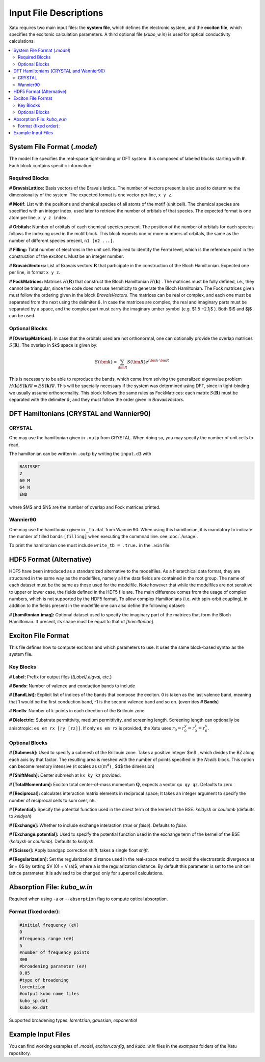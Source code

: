 ==========================
Input File Descriptions
==========================

Xatu requires two main input files: the **system file**, which defines the electronic system, and the **exciton file**, which specifies the excitonic calculation parameters. A third optional file (`kubo_w.in`) is used for optical conductivity calculations.

.. contents::
   :local:
   :depth: 2

System File Format (`.model`)
=============================

The model file specifies the real-space tight-binding or DFT system. It is composed of labeled blocks starting with **#**. Each block contains specific information:

Required Blocks
---------------

**# BravaisLattice:** Basis vectors of the Bravais lattice. The number of vectors present is also used
to determine the dimensionality of the system. The expected format is one vector per line, ``x y z``.

**# Motif:** List with the positions and chemical species of all atoms of the motif (unit cell). The chemical species are specified with an integer index, used later to retrieve the number of orbitals of that species. The expected format is one atom per line, ``x y z index``.

**# Orbitals:** Number of orbitals of each chemical species present. The position of the number of orbitals for each species follows the indexing used in the motif block. This block expects one or more numbers of orbitals, the same as the number of different species present, ``n1 [n2 ...]``.

**# Filling:** Total number of electrons in the unit cell. Required to identify the Fermi level, which is the reference point in the construction of the excitons. Must be an integer number.

**# BravaisVectors:** List of Bravais vectors :math:`\mathbf{R}` that participate in the construction of the Bloch Hamiltonian. Expected one per line, in format ``x y z``.

**# FockMatrices:** Matrices :math:`H(\mathbf{R})` that construct the Bloch Hamiltonian :math:`H(\mathbf{k})` . The matrices must
be fully defined, i.e., they cannot be triangular, since the code does not use hermiticity to generate the Bloch Hamiltonian. The Fock matrices given must follow the ordering given in the block `BravaisVectors`. The matrices can be real or complex, and each one must be separated from the next using the delimiter `&`. In case the matrices are complex, the real and imaginary parts must be separated by a space, and the complex part must carry the imaginary umber symbol (e.g. $1.5 −2.1j$ ). Both $i$ and $j$ can be used.

Optional Blocks
---------------

**# [OverlapMatrices]:** In case that the orbitals used are not orthonormal, one can optionally provide the overlap matrices :math:`S(\mathbf{R})`. The overlap in $k$ space is given by:

.. math::

   S(\bm{k}) = \sum_{\bm{R}}S(\bm{R})e^{i\bm{k}\cdot\bm{R}}

This is necessary to be able to reproduce the bands, which come from solving the generalized eigenvalue problem :math:`H(\mathbf{k})S(\mathbf{k})\Psi = ES(\mathbf{k})\Psi`. This will be specially necessary if the system was determined using DFT, since in tight-binding we usually assume orthonormality. This block follows the same rules as FockMatrices: each matrix :math:`S(\mathbf{R})` must be separated with the delimiter `&`, and they must follow the order given in `BravaisVectors`.

DFT Hamiltonians (CRYSTAL and Wannier90)
========================================

CRYSTAL
--------

One may use the hamiltonian given in ``.outp`` from CRYSTAL. When doing so, you may specify the number of unit cells to read. 

The hamiltonian can be written in ``.outp`` by writing the ``input.d3`` with

.. code-block:: bash

   BASISSET
   2
   60 M
   64 N
   END

where $M$ and $N$ are the number of overlap and Fock matrices printed.

Wannier90
-----------

One may use the hamiltonian given in ``_tb.dat`` from Wannier90. When using this hamiltonian, it is mandatory to indicate the number of filled bands ``[filling]`` when executing the commnad line. see :doc:`./usage`.

To print the hamiltonian one must include  ``write_tb = .true.`` in the ``.win`` file.


HDF5 Format (Alternative)
=========================

HDF5 have been introduced as a standardized alternative to the modelfiles. As a hierarchical data format, they are structured in the same way as the modelfiles, namely all the data fields are contained in the root group. The name of each dataset must be the same as those used for the modelfile. Note however that while the modelfiles are not sensitive to upper or lower case, the fields defined in the HDF5 file are. The main difference comes from the usage of complex numbers, which is not supported by the HDF5 format. To allow complex Hamiltonians (i.e. with spin-orbit coupling), in addition to the fields present in the modelfile one can also define the following dataset:  

**# [hamiltonian.imag]:** Optional dataset used to specify the imaginary part of the matrices that form the Bloch Hamiltonian. If present, its shape must be equal to that of `[hamiltonian]`.

Exciton File Format
===================

This file defines how to compute excitons and which parameters to use. It uses the same block-based syntax as the system file.

Key Blocks
----------

**# Label:** Prefix for output files (`[Label].eigval`, etc.)

**# Bands:** Number of valence and conduction bands to include

**# [BandList]:** Explicit list of indices of the bands that compose the exciton. 0 is taken as the last valence band, meaning that 1 would be the first conduction band, -1 is the second valence band and so on.  (overrides **# Bands**) 

**# Ncells**: Number of k-points in each direction of the Brillouin zone

**# Dielectric:** Substrate permittivity, medium permittivity, and screening length. Screening length can optionally be anisotropic: ``es em rx [ry [rz]]``. If only ``es em rx`` is provided, the Xatu uses :math:`r_{0}=r^{y}_{0}=r^{z}_{0}=r^{x}_{0}`.

Optional Blocks
---------------

**# [Submesh]:** Used to specify a submesh of the Brillouin zone. Takes a positive integer $m$ , which divides the BZ along each axis by that factor. The resulting area is meshed with the number of points specified in the `Ncells` block. This option can become memory intensive (it scales as :math:`\mathcal{O}(m^d)` , $d$ the dimension)

**# [ShiftMesh]:** Center submesh at ``kx ky kz`` provided.

**# [TotalMomentum]:** Exciton total center-of-mass momentum :math:`\mathbf{Q}`, expects a vector ``qx qy qz``. Defaults to zero.

**# [Reciprocal]:** calculates interaction matrix elements in reciprocal space; It takes an integer argument to specify the number of reciprocal cells to sum over, ``nG``.

**# [Potential]:** Specify the potential function used in the direct term of the kernel of the BSE. `keldysh` or `coulomb` (defaults to `keldysh`)

**# [Exchange]:** Whether to include exchange interaction (`true` or `false`). Defaults to `false`.

**# [Exchange.potential]:** Used to specify the potential function used in the exchange term of the kernel of the BSE (`keldysh` or `coulomb`). Defaults to `keldysh`.

**# [Scissor]:** Apply bandgap correction shift, takes a single float `shift`.

**# [Regularization]:** Set the regularization distance used in the real-space method to avoid the electrostatic divergence at $r = 0$ by setting $V (0) = V (a)$, where a is the regularization distance. By default this parameter is set to the unit cell lattice parameter. It is advised to be changed only for supercell calculations.

Absorption File: `kubo_w.in`
============================

Required when using ``-a`` or ``--absorption`` flag to compute optical absorption.

Format (fixed order):
---------------------

.. code-block:: text

   #initial frequency (eV)
   0
   #frequency range (eV)
   5
   #number of frequency points
   300
   #broadening parameter (eV)
   0.05
   #type of broadening
   lorentzian
   #output kubo name files
   kubo_sp.dat
   kubo_ex.dat

Supported broadening types: `lorentzian`, `gaussian`, `exponential`

Example Input Files
===================

You can find working examples of `.model`, `exciton.config`, and `kubo_w.in` files in the `examples` folders of the Xatu repository.
